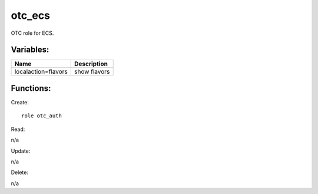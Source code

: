 otc_ecs
--------

OTC role for ECS.

Variables:
^^^^^^^^^^

+----------------------+---------------------------------------------+
| Name                 | Description                                 |
+======================+=============================================+
| localaction=flavors  | show flavors                                |
+----------------------+---------------------------------------------+

Functions:
^^^^^^^^^^

Create::

    role otc_auth

Read::

n/a

Update::

n/a

Delete::

n/a


